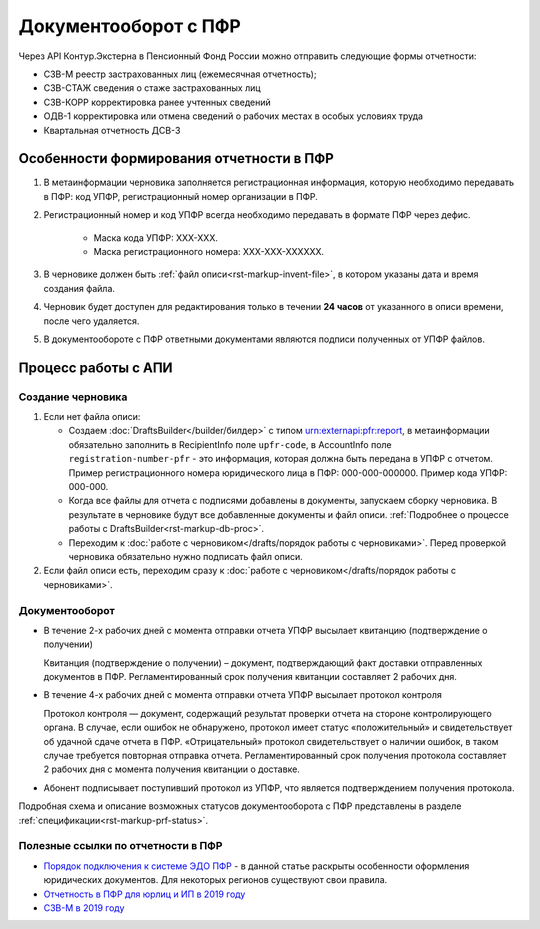 .. _`Порядок подключения к системе ЭДО ПФР`: https://www.kontur-extern.ru/how_to_connect/connect_pfr
.. _`Отчетность в ПФР для юрлиц и ИП в 2019 году`: https://kontur.ru/extern/spravka/254-otchetnost_pfr
.. _`СЗВ-М в 2019 году`: https://kontur.ru/extern/spravka/286-szv

Документооборот с ПФР
=====================

Через API Контур.Экстерна в Пенсионный Фонд России можно отправить следующие формы отчетности:

* СЗВ-М реестр застрахованных лиц (ежемесячная отчетность);
* СЗВ-СТАЖ сведения о стаже застрахованных лиц 
* СЗВ-КОРР корректировка ранее учтенных сведений
* ОДВ-1 корректировка или отмена сведений о рабочих местах в особых условиях труда
* Квартальная отчетность ДСВ-3


Особенности формирования отчетности в ПФР
~~~~~~~~~~~~~~~~~~~~~~~~~~~~~~~~~~~~~~~~~

1. В метаинформации черновика заполняется регистрационная информация, которую необходимо передавать в ПФР: код УПФР, регистрационный номер организации в ПФР.
2. Регистрационный номер и код УПФР всегда необходимо передавать в формате ПФР через дефис. 
    
    * Маска кода УПФР: ХХХ-ХХХ.
    * Маска регистрационного номера: ХХХ-ХХХ-ХХХХХХ.

3. В черновике должен быть :ref:`файл описи<rst-markup-invent-file>`, в котором указаны дата и время создания файла. 
4. Черновик будет доступен для редактирования только в течении **24 часов** от указанного в описи времени, после чего удаляется. 
5. В документообороте с ПФР ответными документами являются подписи полученных от УПФР файлов. 

Процесс работы с АПИ
~~~~~~~~~~~~~~~~~~~~

Создание черновика 
******************

1. Если нет файла описи:

   * Создаем :doc:`DraftsBuilder</builder/билдер>` с типом urn:externapi:pfr:report, в метаинформации обязательно заполнить в RecipientInfo поле ``upfr-code``, в AccountInfo поле ``registration-number-pfr`` - это информация, которая должна быть передана в УПФР с отчетом. Пример регистрационного номера юридического лица в ПФР: 000-000-000000. Пример кода УПФР: 000-000.
   * Когда все файлы для отчета с подписями добавлены в документы, запускаем сборку черновика. В результате в черновике будут все добавленные документы и файл описи. :ref:`Подробнее о процессе работы с DraftsBuilder<rst-markup-db-proc>`.
   * Переходим к :doc:`работе с черновиком</drafts/порядок работы с черновиками>`. Перед проверкой черновика обязательно нужно подписать файл описи.  

2. Если файл описи есть, переходим сразу к :doc:`работе с черновиком</drafts/порядок работы с черновиками>`.

Документооборот
***************

* В течение 2-х рабочих дней с момента отправки отчета УПФР высылает квитанцию (подтверждение о получении)
    
  Квитанция (подтверждение о получении) – документ, подтверждающий факт доставки отправленных документов в ПФР. Регламентированный срок получения квитанции составляет 2 рабочих дня.
    
* В течение 4-х рабочих дней с момента отправки отчета УПФР высылает протокол контроля
    
  Протокол контроля — документ, содержащий результат проверки отчета на стороне контролирующего органа. В случае, если ошибок не обнаружено, протокол имеет статус «положительный» и свидетельствует об удачной сдаче отчета в ПФР. «Отрицательный» протокол свидетельствует о наличии ошибок, в таком случае требуется повторная отправка отчета. Регламентированный срок получения протокола составляет 2 рабочих дня с момента получения квитанции о доставке.

* Абонент подписывает поступивший протокол из УПФР, что является подтверждением получения протокола.

Подробная схема и описание возможных статусов документооборота с ПФР представлены в разделе :ref:`спецификации<rst-markup-prf-status>`.


Полезные ссылки по отчетности в ПФР
***********************************

* `Порядок подключения к системе ЭДО ПФР`_ - в данной статье раскрыты особенности оформления юридических документов. Для некоторых регионов существуют свои правила. 
* `Отчетность в ПФР для юрлиц и ИП в 2019 году`_
* `СЗВ-М в 2019 году`_
